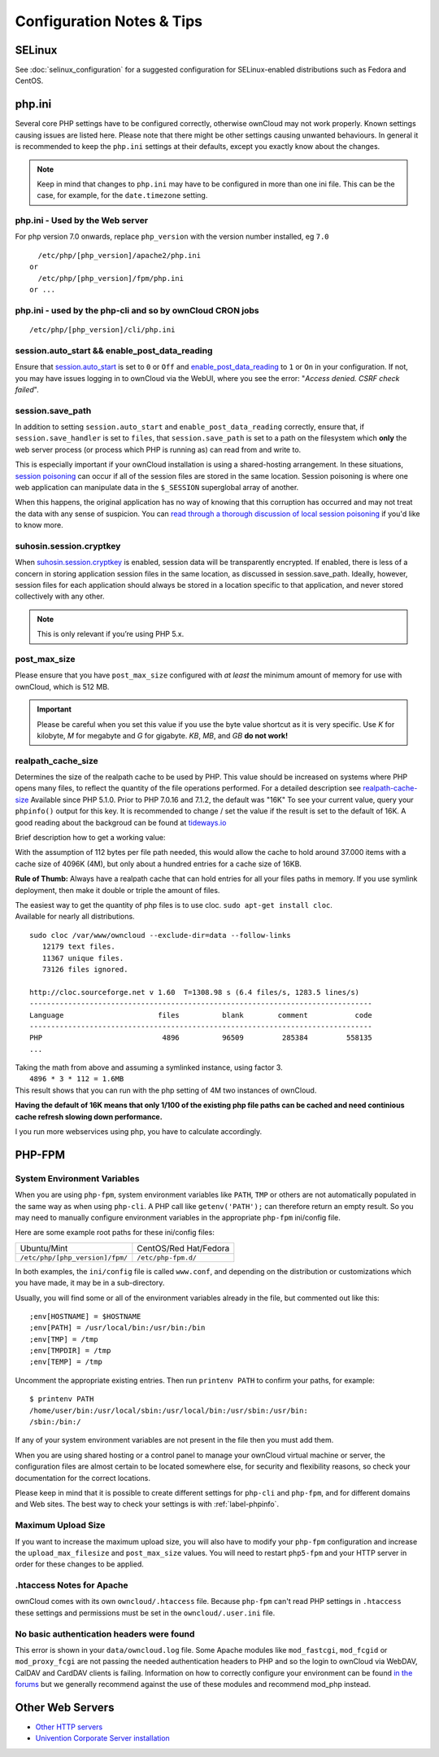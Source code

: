 ==========================
Configuration Notes & Tips
==========================

.. _selinux_tips_label:

SELinux
^^^^^^^

See :doc:`selinux_configuration` for a suggested configuration for 
SELinux-enabled distributions such as Fedora and CentOS.

.. _php_ini_tips_label:

php.ini
^^^^^^^

Several core PHP settings have to be configured correctly, otherwise ownCloud may
not work properly. Known settings causing issues are listed here. Please note that
there might be other settings causing unwanted behaviours. In general it is recommended
to keep the ``php.ini`` settings at their defaults, except you exactly know about the changes.

.. NOTE::
   Keep in mind that changes to ``php.ini`` may have to be configured in more
   than one ini file. This can be the case, for example, for the
   ``date.timezone`` setting.
   
php.ini - Used by the Web server
~~~~~~~~~~~~~~~~~~~~~~~~~~~~~~~~
For php version 7.0 onwards, replace ``php_version`` with the version number installed, eg ``7.0``

::

   /etc/php/[php_version]/apache2/php.ini
 or
   /etc/php/[php_version]/fpm/php.ini
 or ...

php.ini - used by the php-cli and so by ownCloud CRON jobs
~~~~~~~~~~~~~~~~~~~~~~~~~~~~~~~~~~~~~~~~~~~~~~~~~~~~~~~~~~

::

  /etc/php/[php_version]/cli/php.ini


session.auto_start && enable_post_data_reading
~~~~~~~~~~~~~~~~~~~~~~~~~~~~~~~~~~~~~~~~~~~~~~

Ensure that `session.auto_start`_ is set to ``0`` or ``Off`` and `enable_post_data_reading`_
to ``1`` or ``On`` in your configuration. If not, you may have issues logging in
to ownCloud via the WebUI, where you see the error: "*Access denied. CSRF check
failed*".

session.save_path
~~~~~~~~~~~~~~~~~

In addition to setting ``session.auto_start`` and ``enable_post_data_reading`` correctly, ensure that, if ``session.save_handler`` is set to ``files``, that ``session.save_path`` is set to a path on the filesystem which **only** the web server process (or process which PHP is running as) can read from and write to.
   
This is especially important if your ownCloud installation is using a shared-hosting arrangement.
In these situations, `session poisoning`_ can occur if all of the session files are stored in the same location. 
Session poisoning is where one web application can manipulate data in the ``$_SESSION`` superglobal array of another. 

When this happens, the original application has no way of knowing that this corruption has occurred and may not treat the data with any sense of suspicion. 
You can `read through a thorough discussion of local session poisoning`_ if you'd like to know more.

suhosin.session.cryptkey
~~~~~~~~~~~~~~~~~~~~~~~~

When `suhosin.session.cryptkey`_ is enabled, session data will be transparently encrypted. 
If enabled, there is less of a concern in storing application session files in the same location, as discussed in session.save_path. 
Ideally, however, session files for each application should always be stored in a location specific to that application, and never stored collectively with any other.

.. note::
   This is only relevant if you’re using PHP 5.x.

post_max_size  
~~~~~~~~~~~~~

Please ensure that you have ``post_max_size`` configured with *at least* the minimum 
amount of memory for use with ownCloud, which is 512 MB. 

.. IMPORTANT::
   Please be careful when you set this value if you use the byte value shortcut as it is very specific.  
   Use `K` for kilobyte, `M` for megabyte and `G` for gigabyte. `KB`, `MB`, and `GB` **do not work!**

realpath_cache_size
~~~~~~~~~~~~~~~~~~~

Determines the size of the realpath cache to be used by PHP. 
This value should be increased on systems where PHP opens many files, to reflect the quantity of the 
file operations performed. For a detailed description see `realpath-cache-size`_
Available since PHP 5.1.0. Prior to PHP 7.0.16 and 7.1.2, the default was "16K"
To see your current value, query your ``phpinfo()`` output for this key. It is recommended to change / 
set the value if the result is set to the default of 16K.
A good reading about the backgroud can be found at `tideways.io`_

Brief description how to get a working value:

With the assumption of 112 bytes per file path needed, this would allow the cache to hold around 37.000 items 
with a cache size of 4096K (4M), but only about a hundred entries for a cache size of 16KB.

**Rule of Thumb:** Always have a realpath cache that can hold entries for all your files paths in memory. 
If you use symlink deployment, then make it double or triple the amount of files.

| The easiest way to get the quantity of php files is to use cloc. ``sudo apt-get install cloc``.
| Available for nearly all distributions.

::

  sudo cloc /var/www/owncloud --exclude-dir=data --follow-links
     12179 text files.
     11367 unique files.
     73126 files ignored.

  http://cloc.sourceforge.net v 1.60  T=1308.98 s (6.4 files/s, 1283.5 lines/s)
  --------------------------------------------------------------------------------
  Language                      files          blank        comment           code
  --------------------------------------------------------------------------------
  PHP                            4896          96509         285384         558135
  ...

| Taking the math from above and assuming a symlinked instance, using factor 3.
|   ``4896 * 3 * 112 = 1.6MB``
| This result shows that you can run with the php setting of 4M two instances of ownCloud.

**Having the default of 16K means that only 1/100 of the existing php file paths can be cached and 
need continious cache refresh slowing down performance.**

I you run more webservices using php, you have to calculate accordingly.


.. _php_fpm_tips_label:

PHP-FPM
^^^^^^^

System Environment Variables
~~~~~~~~~~~~~~~~~~~~~~~~~~~~

When you are using ``php-fpm``, system environment variables like 
``PATH``, ``TMP`` or others are not automatically populated in the same way as 
when using ``php-cli``. A PHP call like ``getenv('PATH');`` can therefore 
return an empty result. So you may need to manually configure environment 
variables in the appropriate ``php-fpm`` ini/config file. 

Here are some example root paths for these ini/config files:

+---------------------------------+-----------------------+
| Ubuntu/Mint                     | CentOS/Red Hat/Fedora |
+---------------------------------+-----------------------+ 
| ``/etc/php/[php_version]/fpm/`` | ``/etc/php-fpm.d/``   |
+---------------------------------+-----------------------+ 

In both examples, the ``ini/config`` file is called ``www.conf``, and depending
on the distribution or customizations which you have made, it may be in
a sub-directory.

Usually, you will find some or all of the environment variables 
already in the file, but commented out like this::

	;env[HOSTNAME] = $HOSTNAME
	;env[PATH] = /usr/local/bin:/usr/bin:/bin
	;env[TMP] = /tmp
	;env[TMPDIR] = /tmp
	;env[TEMP] = /tmp

Uncomment the appropriate existing entries. Then run ``printenv PATH`` to 
confirm your paths, for example::

        $ printenv PATH
        /home/user/bin:/usr/local/sbin:/usr/local/bin:/usr/sbin:/usr/bin:
        /sbin:/bin:/

If any of your system environment variables are not present in the file then 
you must add them.

When you are using shared hosting or a control panel to manage your ownCloud
virtual machine or server, the configuration files are almost certain to be
located somewhere else, for security and flexibility reasons, so check your
documentation for the correct locations.

Please keep in mind that it is possible to create different settings for 
``php-cli`` and ``php-fpm``, and for different domains and Web sites. 
The best way to check your settings is with :ref:`label-phpinfo`.

Maximum Upload Size
~~~~~~~~~~~~~~~~~~~

If you want to increase the maximum upload size, you will also have to modify 
your ``php-fpm`` configuration and increase the ``upload_max_filesize`` and 
``post_max_size`` values. You will need to restart ``php5-fpm`` and your HTTP 
server in order for these changes to be applied.

.htaccess Notes for Apache
~~~~~~~~~~~~~~~~~~~~~~~~~~

ownCloud comes with its own ``owncloud/.htaccess`` file. Because ``php-fpm`` can't 
read PHP settings in ``.htaccess`` these settings and permissions must be set
in the ``owncloud/.user.ini`` file.

No basic authentication headers were found
~~~~~~~~~~~~~~~~~~~~~~~~~~~~~~~~~~~~~~~~~~

This error is shown in your ``data/owncloud.log`` file. 
Some Apache modules like ``mod_fastcgi``, ``mod_fcgid`` or ``mod_proxy_fcgi`` are not passing the needed authentication headers to PHP and so the login to ownCloud via WebDAV, CalDAV and CardDAV clients is failing. 
Information on how to correctly configure your environment can be found `in the forums`_ but we generally recommend against the use of these modules and recommend mod_php instead.

.. _other_http_servers_label:

Other Web Servers
^^^^^^^^^^^^^^^^^

- `Other HTTP servers <https://github.com/owncloud/documentation/wiki/Alternate-Web-server-notes>`_
- `Univention Corporate Server installation <https://github.com/owncloud/documentation/wiki/UCS-Installation>`_

.. Links
 
.. _in the forums: https://central.owncloud.org/t/no-basic-authentication-headers-were-found-message/819
.. _session.auto_start: https://secure.php.net/manual/en/session.configuration.php#ini.session.auto-start
.. _enable_post_data_reading: https://secure.php.net/manual/en/ini.core.php#ini.enable-post-data-reading
.. _session.save_handler: http://php.net/manual/en/session.configuration.php#ini.session.save-handler
.. _session poisoning: https://en.wikipedia.org/wiki/Session_poisoning
.. _read through a thorough discussion of local session poisoning: http://ha.xxor.se/2011/09/local-session-poisoning-in-php-part-1.html
.. _suhosin.session.cryptkey: https://suhosin.org/stories/configuration.html#suhosin-session-cryptkey
.. _realpath-cache-size: http://php.net/manual/en/ini.core.php#ini.realpath-cache-size
.. _`tideways.io`: https://tideways.io/profiler/blog/how-does-the-php-realpath-cache-work-and-how-to-configure-it
